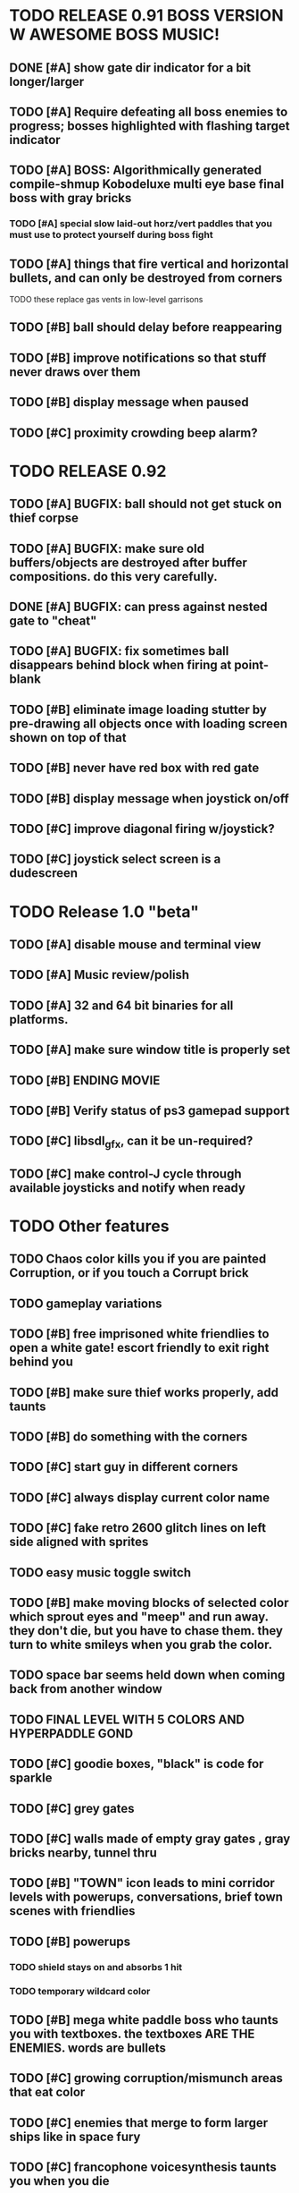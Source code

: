 * TODO RELEASE 0.91 BOSS VERSION W AWESOME BOSS MUSIC!
** DONE [#A] show gate dir indicator for a bit longer/larger
   CLOSED: [2013-03-21 Thu 21:46]
** TODO [#A] Require defeating all boss enemies to progress; bosses highlighted with flashing target indicator
** TODO [#A] BOSS: Algorithmically generated compile-shmup Kobodeluxe multi eye base final boss with gray bricks 
*** TODO [#A] special slow laid-out horz/vert paddles that you must use to protect yourself during boss fight
** TODO [#A] things that fire vertical and horizontal bullets, and can only be destroyed from corners
**** TODO these replace gas vents in low-level garrisons
** TODO [#B] ball should delay before reappearing 
** TODO [#B] improve notifications so that stuff never draws over them 
** TODO [#B] display message when paused
** TODO [#C] proximity crowding beep alarm? 

* TODO RELEASE 0.92
** TODO [#A] BUGFIX: ball should not get stuck on thief corpse
** TODO [#A] BUGFIX: make sure old buffers/objects are destroyed after buffer compositions. do this very carefully.
** DONE [#A] BUGFIX: can press against nested gate to "cheat"
   CLOSED: [2013-03-22 Fri 00:23]
** TODO [#A] BUGFIX: fix sometimes ball disappears behind block when firing at point-blank
** TODO [#B] eliminate image loading stutter by pre-drawing all objects once with loading screen shown on top of that
** TODO [#B] never have red box with red gate
** TODO [#B] display message when joystick on/off
** TODO [#C] improve diagonal firing w/joystick? 
** TODO [#C] joystick select screen is a dudescreen

* TODO Release 1.0 "beta"
** TODO [#A] disable mouse and terminal view
** TODO [#A] Music review/polish
** TODO [#A] 32 and 64 bit binaries for all platforms.
** TODO [#A] make sure window title is properly set
** TODO [#B] ENDING MOVIE
** TODO [#B] Verify status of ps3 gamepad support
** TODO [#C] libsdl_gfx, can it be un-required?
** TODO [#C] make control-J cycle through available joysticks and notify when ready
 
* TODO Other features

** TODO Chaos color kills you if you are painted Corruption, or if you touch a Corrupt brick
** TODO gameplay variations

** TODO [#B] free imprisoned white friendlies to open a white gate! escort friendly to exit right behind you
** TODO [#B] make sure thief works properly, add taunts 
** TODO [#B] do something with the corners
** TODO [#C] start guy in different corners 
** TODO [#C] always display current color name 
** TODO [#C] fake retro 2600 glitch lines on left side aligned with sprites 
** TODO easy music toggle switch

** TODO [#B] make moving blocks of selected color which sprout eyes and "meep" and run away. they don't die, but you have to chase them. they turn to white smileys when you grab the color. 
** TODO space bar seems held down when coming back from another window
** TODO FINAL LEVEL WITH 5 COLORS AND HYPERPADDLE GOND
** TODO [#C] goodie boxes, "black" is code for sparkle
** TODO [#C] grey gates
** TODO [#C] walls made of empty gray gates , gray bricks nearby, tunnel thru
** TODO [#B] "TOWN" icon leads to mini corridor levels with powerups, conversations, brief town scenes with friendlies 
** TODO [#B] powerups
*** TODO shield stays on and absorbs 1 hit
*** TODO temporary wildcard color
** TODO [#B] mega white paddle boss who taunts you with textboxes. the textboxes ARE THE ENEMIES. words are bullets
** TODO [#C] growing corruption/mismunch areas that eat color
** TODO [#C] enemies that merge to form larger ships like in space fury 
** TODO [#C] francophone voicesynthesis taunts you when you die

* TODO peach puff commentary "fantastique!" "incomparable" superlatif for fantastic combos, or finishing level? or "virus detected"? or occasional death lines  

* TODO a simple framework for blue/white modal conversation bubbles that type in progressively like in old games.
* TODO camera scrolls to each speaker in turn.
* TODO with-scene
* TODO with-dialogue <---- pull from org-voice

* The Neutral Gang: Navajo White, Rosy/Sandy Brown, and Peach Puff.
**
* Chartreuse, Goldenrod, Alice Blue, Ghost White

* Archived Entries
** DONE [#A] remove the large blank areas around the puzzle
   CLOSED: [2013-03-09 Sat 15:31]
   :PROPERTIES:
   :ARCHIVE_TIME: 2013-03-09 Sat 15:31
   :ARCHIVE_FILE: ~/2x0ng/todo.org
   :ARCHIVE_CATEGORY: todo
   :ARCHIVE_TODO: DONE
   :END:
** TODO [#A] additional puzzle elements for the fringe areas
   :PROPERTIES:
   :ARCHIVE_TIME: 2013-03-09 Sat 15:31
   :ARCHIVE_FILE: ~/2x0ng/todo.org
   :ARCHIVE_CATEGORY: todo
   :ARCHIVE_TODO: TODO
   :END:
** DONE more colors, including PeachPuff and NavajoWhite!
   CLOSED: [2013-03-12 Tue 20:18]
   :PROPERTIES:
   :ARCHIVE_TIME: 2013-03-12 Tue 20:18
   :ARCHIVE_FILE: ~/2x0ng/todo.org
   :ARCHIVE_OLPATH: Lengthen difficulty curve
   :ARCHIVE_CATEGORY: todo
   :ARCHIVE_TODO: DONE
   :END:
** TODO [#A] mini story and ending!
   :PROPERTIES:
   :ARCHIVE_TIME: 2013-03-12 Tue 20:18
   :ARCHIVE_FILE: ~/2x0ng/todo.org
   :ARCHIVE_OLPATH: RELEASE 0.9
   :ARCHIVE_CATEGORY: todo
   :ARCHIVE_TODO: DONE
   :END:
** TODO [#B] start in any corner
** DONE [#A] joystick support
   CLOSED: [2013-03-09 Sat 18:31]
** DONE Lengthen difficulty curve
   CLOSED: [2013-03-13 Wed 03:06]
   :PROPERTIES:
   :ARCHIVE_TIME: 2013-03-13 Wed 03:06
   :ARCHIVE_FILE: ~/2x0ng/todo.org
   :ARCHIVE_CATEGORY: todo
   :ARCHIVE_TODO: DONE
   :END:
*** DONE extend game: do two levels at each difficulty level: one with three colors, one with four
    CLOSED: [2013-03-13 Wed 03:05]
**** DONE change level-value to use *difficulty-level* 
     CLOSED: [2013-03-13 Wed 03:05]
**** DONE rename level-value to with-difficulty 
     CLOSED: [2013-03-13 Wed 03:05]
**** DONE set up array of numbered levels showing what are the colors, music, hazards, wildcard
     CLOSED: [2013-03-13 Wed 03:05]
*** DONE tweak ghost (larger, slower) , make bullets bigger/chunkier/noisier
    CLOSED: [2013-03-13 Wed 03:05]
** DONE [#A] definitely add guns/paddles/enemies/things to right and left margins on 4-color levels
   CLOSED: [2013-03-13 Wed 14:42]
   :PROPERTIES:
   :ARCHIVE_TIME: 2013-03-13 Wed 14:42
   :ARCHIVE_FILE: ~/2x0ng/todo.org
   :ARCHIVE_OLPATH: RELEASE 0.7
   :ARCHIVE_CATEGORY: todo
   :ARCHIVE_TODO: DONE
   :END:

** DONE RELEASE 0.7
   CLOSED: [2013-03-13 Wed 19:52]
   :PROPERTIES:
   :ARCHIVE_TIME: 2013-03-13 Wed 19:52
   :ARCHIVE_FILE: ~/2x0ng/todo.org
   :ARCHIVE_CATEGORY: todo
   :ARCHIVE_TODO: DONE
   :END:
*** TODO tweak level design, retest
** DONE make glitches useful
   CLOSED: [2013-03-13 Wed 12:12]
   :PROPERTIES:
   :ARCHIVE_TIME: 2013-03-16 Sat 03:16
   :ARCHIVE_FILE: ~/2x0ng/todo.org
   :ARCHIVE_CATEGORY: todo
   :ARCHIVE_TODO: DONE
   :END:
** DONE draw line over apparent gaps in large gates
   CLOSED: [2013-03-14 Thu 14:11]
   :PROPERTIES:
   :ARCHIVE_TIME: 2013-03-16 Sat 03:16
   :ARCHIVE_FILE: ~/2x0ng/todo.org
   :ARCHIVE_CATEGORY: todo
   :ARCHIVE_TODO: DONE
   :END:

** DONE RELEASE 0.8
   CLOSED: [2013-03-16 Sat 03:16]
   :PROPERTIES:
   :ARCHIVE_TIME: 2013-03-16 Sat 03:16
   :ARCHIVE_FILE: ~/2x0ng/todo.org
   :ARCHIVE_CATEGORY: todo
   :ARCHIVE_TODO: DONE
   :END:
*** DONE indicate direction of exit
    CLOSED: [2013-03-13 Wed 22:07]
*** DONE joystick support off by default, use control-J to activate
    CLOSED: [2013-03-13 Wed 20:37]
*** DONE NOW LOADING screen
    CLOSED: [2013-03-13 Wed 21:28]
*** DONE [#A] HELP SCREEN
    CLOSED: [2013-03-16 Sat 01:48]

** DONE import bomb code from xalcyon
   CLOSED: [2013-03-16 Sat 17:45]
   :PROPERTIES:
   :ARCHIVE_TIME: 2013-03-16 Sat 17:45
   :ARCHIVE_FILE: ~/2x0ng/todo.org
   :ARCHIVE_OLPATH: Big rooks with LOS targeting lasers and bombs and mega sweep laser that leaves sparks
   :ARCHIVE_CATEGORY: todo
   :ARCHIVE_TODO: DONE
   :END:
** DONE ball shouldn't target vents/clouds/bases
   CLOSED: [2013-03-16 Sat 21:58]
   :PROPERTIES:
   :ARCHIVE_TIME: 2013-03-18 Mon 01:26
   :ARCHIVE_FILE: ~/2x0ng/todo.org
   :ARCHIVE_CATEGORY: todo
   :ARCHIVE_TODO: DONE
   :END:
** DONE Big rooks
   CLOSED: [2013-03-16 Sat 17:45]
   :PROPERTIES:
   :ARCHIVE_TIME: 2013-03-18 Mon 01:26
   :ARCHIVE_FILE: ~/2x0ng/todo.org
   :ARCHIVE_OLPATH: RELEASE 0.9
   :ARCHIVE_CATEGORY: todo
   :ARCHIVE_TODO: DONE
   :END:
** DONE [#A] easy music skip/toggle key
   CLOSED: [2013-03-20 Wed 01:52]
   :PROPERTIES:
   :ARCHIVE_TIME: 2013-03-20 Wed 01:52
   :ARCHIVE_FILE: ~/2x0ng/todo.org
   :ARCHIVE_OLPATH: Release 1.0 "beta"
   :ARCHIVE_CATEGORY: todo
   :ARCHIVE_TODO: DONE
   :END:
** TODO resist temptation to have more than two hazard types per level
   :PROPERTIES:
   :ARCHIVE_TIME: 2013-03-20 Wed 01:53
   :ARCHIVE_FILE: ~/2x0ng/todo.org
   :ARCHIVE_OLPATH: RELEASE 0.9/unpack recursion to make custom function for 4- color level
   :ARCHIVE_CATEGORY: todo
   :ARCHIVE_TODO: TODO
   :END:
** DONE reduce size of large levels
   CLOSED: [2013-03-20 Wed 01:52]
   :PROPERTIES:
   :ARCHIVE_TIME: 2013-03-20 Wed 01:53
   :ARCHIVE_FILE: ~/2x0ng/todo.org
   :ARCHIVE_OLPATH: RELEASE 0.9/unpack recursion to make custom function for 4- color level
   :ARCHIVE_CATEGORY: todo
   :ARCHIVE_TODO: DONE
   :END:
** DONE RELEASE 0.9
   CLOSED: [2013-03-20 Wed 01:52]
   :PROPERTIES:
   :ARCHIVE_TIME: 2013-03-20 Wed 01:53
   :ARCHIVE_FILE: ~/2x0ng/todo.org
   :ARCHIVE_CATEGORY: todo
   :ARCHIVE_TODO: DONE
   :END:

*** DONE restrict 4-color levels to vertical layout 
    CLOSED: [2013-03-20 Wed 01:52]
*** DONE unpack recursion to make custom function for 4- color level 
    CLOSED: [2013-03-20 Wed 01:52]
**** DONE tone down garrisons a little.
     CLOSED: [2013-03-20 Wed 01:52]
** DONE [#B] BUGFIX: fix crash when collisions with *ball* and changing levels at same time
   CLOSED: [2013-03-20 Wed 01:54]
   :PROPERTIES:
   :ARCHIVE_TIME: 2013-03-20 Wed 01:54
   :ARCHIVE_FILE: ~/2x0ng/todo.org
   :ARCHIVE_OLPATH: RELEASE 0.95
   :ARCHIVE_CATEGORY: todo
   :ARCHIVE_TODO: DONE
   :END:
** DONE [#B] move notification bubbles to bottom of screen black bar area (including notifications)
   CLOSED: [2013-03-20 Wed 01:53]
   :PROPERTIES:
   :ARCHIVE_TIME: 2013-03-20 Wed 01:54
   :ARCHIVE_FILE: ~/2x0ng/todo.org
   :ARCHIVE_OLPATH: RELEASE 0.95
   :ARCHIVE_CATEGORY: todo
   :ARCHIVE_TODO: DONE
   :END:
** DONE [#C] BUGFIX: screen jitter when pressing against wall
   CLOSED: [2013-03-20 Wed 01:54]
   :PROPERTIES:
   :ARCHIVE_TIME: 2013-03-20 Wed 01:54
   :ARCHIVE_FILE: ~/2x0ng/todo.org
   :ARCHIVE_OLPATH: RELEASE 0.95
   :ARCHIVE_CATEGORY: todo
   :ARCHIVE_TODO: DONE
   :END:
** DONE fix character jitter during scrolling
   CLOSED: [2013-03-21 Thu 21:16]
   :PROPERTIES:
   :ARCHIVE_TIME: 2013-03-21 Thu 21:17
   :ARCHIVE_FILE: ~/2x0ng/todo.org
   :ARCHIVE_OLPATH: RELEASE 0.91
   :ARCHIVE_CATEGORY: todo
   :ARCHIVE_TODO: DONE
   :END:
** DONE play all the way through and take notes on each level
   CLOSED: [2013-03-21 Thu 21:18]
   :PROPERTIES:
   :ARCHIVE_TIME: 2013-03-21 Thu 21:18
   :ARCHIVE_FILE: ~/2x0ng/todo.org
   :ARCHIVE_OLPATH: RELEASE 0.91
   :ARCHIVE_CATEGORY: todo
   :ARCHIVE_TODO: DONE
   :END:

